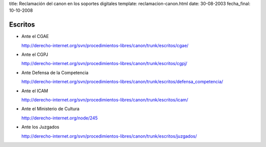 title: Reclamación del canon en los soportes digitales
template: reclamacion-canon.html
date: 30-08-2003
fecha_final: 10-10-2008

========
Escritos
========

* Ante el CGAE

  http://derecho-internet.org/svn/procedimientos-libres/canon/trunk/escritos/cgae/

* Ante el CGPJ

  http://derecho-internet.org/svn/procedimientos-libres/canon/trunk/escritos/cgpj/

* Ante Defensa de la Competencia

  http://derecho-internet.org/svn/procedimientos-libres/canon/trunk/escritos/defensa_competencia/

* Ante el ICAM

  http://derecho-internet.org/svn/procedimientos-libres/canon/trunk/escritos/icam/

* Ante el Ministerio de Cultura

  http://derecho-internet.org/node/245

* Ante los Juzgados

  http://derecho-internet.org/svn/procedimientos-libres/canon/trunk/escritos/juzgados/

